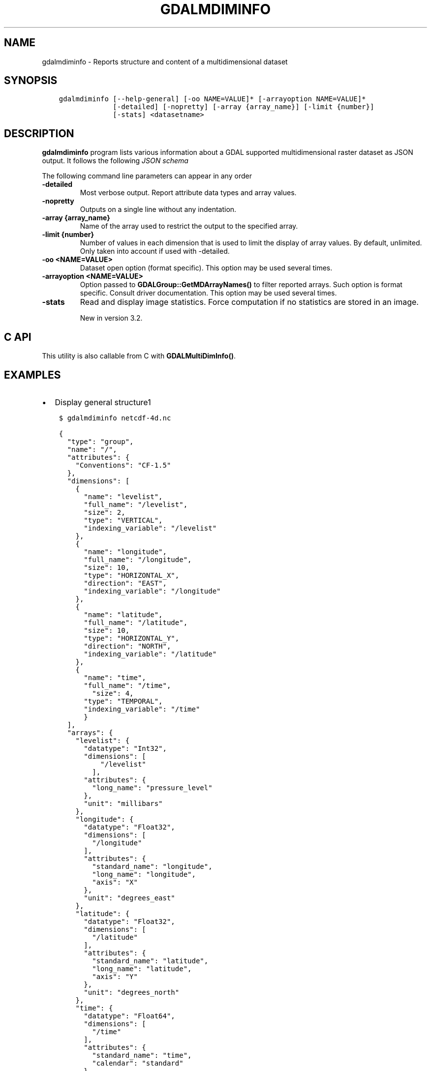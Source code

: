 .\" Man page generated from reStructuredText.
.
.TH "GDALMDIMINFO" "1" "Dec 29, 2020" "" "GDAL"
.SH NAME
gdalmdiminfo \- Reports structure and content of a multidimensional dataset
.
.nr rst2man-indent-level 0
.
.de1 rstReportMargin
\\$1 \\n[an-margin]
level \\n[rst2man-indent-level]
level margin: \\n[rst2man-indent\\n[rst2man-indent-level]]
-
\\n[rst2man-indent0]
\\n[rst2man-indent1]
\\n[rst2man-indent2]
..
.de1 INDENT
.\" .rstReportMargin pre:
. RS \\$1
. nr rst2man-indent\\n[rst2man-indent-level] \\n[an-margin]
. nr rst2man-indent-level +1
.\" .rstReportMargin post:
..
.de UNINDENT
. RE
.\" indent \\n[an-margin]
.\" old: \\n[rst2man-indent\\n[rst2man-indent-level]]
.nr rst2man-indent-level -1
.\" new: \\n[rst2man-indent\\n[rst2man-indent-level]]
.in \\n[rst2man-indent\\n[rst2man-indent-level]]u
..
.SH SYNOPSIS
.INDENT 0.0
.INDENT 3.5
.sp
.nf
.ft C
gdalmdiminfo [\-\-help\-general] [\-oo NAME=VALUE]* [\-arrayoption NAME=VALUE]*
             [\-detailed] [\-nopretty] [\-array {array_name}] [\-limit {number}]
             [\-stats] <datasetname>
.ft P
.fi
.UNINDENT
.UNINDENT
.SH DESCRIPTION
.sp
\fBgdalmdiminfo\fP program lists various information about a GDAL supported
multidimensional raster dataset as JSON output. It follows the
following \fI\%JSON schema\fP
.sp
The following command line parameters can appear in any order
.INDENT 0.0
.TP
.B \-detailed
Most verbose output. Report attribute data types and array values.
.UNINDENT
.INDENT 0.0
.TP
.B \-nopretty
Outputs on a single line without any indentation.
.UNINDENT
.INDENT 0.0
.TP
.B \-array {array_name}
Name of the array used to restrict the output to the specified array.
.UNINDENT
.INDENT 0.0
.TP
.B \-limit {number}
Number of values in each dimension that is used to limit the display of
array values. By default, unlimited. Only taken into account if used with
\-detailed.
.UNINDENT
.INDENT 0.0
.TP
.B \-oo <NAME=VALUE>
Dataset open option (format specific).
This option may be used several times.
.UNINDENT
.INDENT 0.0
.TP
.B \-arrayoption <NAME=VALUE>
Option passed to \fBGDALGroup::GetMDArrayNames()\fP to filter reported
arrays. Such option is format specific. Consult driver documentation.
This option may be used several times.
.UNINDENT
.INDENT 0.0
.TP
.B \-stats
Read and display image statistics. Force computation if no
statistics are stored in an image.
.sp
New in version 3.2.

.UNINDENT
.SH C API
.sp
This utility is also callable from C with \fBGDALMultiDimInfo()\fP\&.
.SH EXAMPLES
.INDENT 0.0
.IP \(bu 2
Display general structure1
.UNINDENT
.INDENT 0.0
.INDENT 3.5
.sp
.nf
.ft C
$ gdalmdiminfo netcdf\-4d.nc
.ft P
.fi
.UNINDENT
.UNINDENT
.INDENT 0.0
.INDENT 3.5
.sp
.nf
.ft C
{
  "type": "group",
  "name": "/",
  "attributes": {
    "Conventions": "CF\-1.5"
  },
  "dimensions": [
    {
      "name": "levelist",
      "full_name": "/levelist",
      "size": 2,
      "type": "VERTICAL",
      "indexing_variable": "/levelist"
    },
    {
      "name": "longitude",
      "full_name": "/longitude",
      "size": 10,
      "type": "HORIZONTAL_X",
      "direction": "EAST",
      "indexing_variable": "/longitude"
    },
    {
      "name": "latitude",
      "full_name": "/latitude",
      "size": 10,
      "type": "HORIZONTAL_Y",
      "direction": "NORTH",
      "indexing_variable": "/latitude"
    },
    {
      "name": "time",
      "full_name": "/time",
        "size": 4,
      "type": "TEMPORAL",
      "indexing_variable": "/time"
      }
  ],
  "arrays": {
    "levelist": {
      "datatype": "Int32",
      "dimensions": [
          "/levelist"
        ],
      "attributes": {
        "long_name": "pressure_level"
      },
      "unit": "millibars"
    },
    "longitude": {
      "datatype": "Float32",
      "dimensions": [
        "/longitude"
      ],
      "attributes": {
        "standard_name": "longitude",
        "long_name": "longitude",
        "axis": "X"
      },
      "unit": "degrees_east"
    },
    "latitude": {
      "datatype": "Float32",
      "dimensions": [
        "/latitude"
      ],
      "attributes": {
        "standard_name": "latitude",
        "long_name": "latitude",
        "axis": "Y"
      },
      "unit": "degrees_north"
    },
    "time": {
      "datatype": "Float64",
      "dimensions": [
        "/time"
      ],
      "attributes": {
        "standard_name": "time",
        "calendar": "standard"
      },
      "unit": "hours since 1900\-01\-01 00:00:00"
    },
    "t": {
      "datatype": "Int32",
      "dimensions": [
        "/time",
        "/levelist",
        "/latitude",
        "/longitude"
      ],
      "nodata_value": \-32767
    }
  },
  "structural_info": {
    "NC_FORMAT": "CLASSIC"
  }
}
.ft P
.fi
.UNINDENT
.UNINDENT
.INDENT 0.0
.IP \(bu 2
Display detailed information about a given array
.UNINDENT
.INDENT 0.0
.INDENT 3.5
.sp
.nf
.ft C
$ gdalmdiminfo netcdf\-4d.nc \-array t \-detailed \-limit 3
.ft P
.fi
.UNINDENT
.UNINDENT
.SH AUTHOR
Even Rouault <even.rouault@spatialys.com>
.SH COPYRIGHT
1998-2020
.\" Generated by docutils manpage writer.
.

